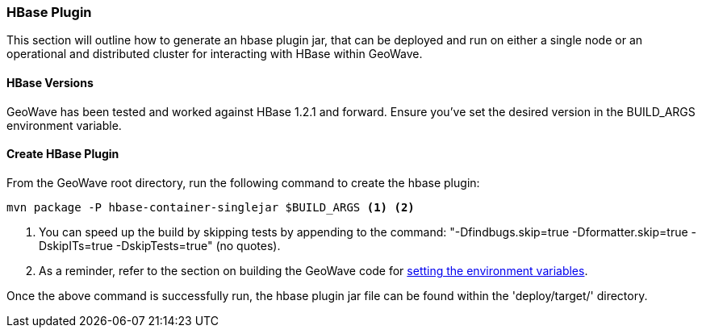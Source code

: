 [[hbase-plugin]]
<<<
[[hbase-plugin]]
=== HBase Plugin

This section will outline how to generate an hbase plugin jar, that can be deployed and run on either a single node or an operational and distributed cluster for interacting with HBase within GeoWave.

[[hbase-versions]]
==== HBase Versions

GeoWave has been tested and worked against HBase 1.2.1 and forward. Ensure you've set the desired version in the BUILD_ARGS environment variable.

[[create-hbase-plugin]]
==== Create HBase Plugin

From the GeoWave root directory, run the following command to create the hbase plugin:

[source, bash]
----
mvn package -P hbase-container-singlejar $BUILD_ARGS <1> <2>

----
<1> You can speed up the build by skipping tests by appending to the command: "-Dfindbugs.skip=true -Dformatter.skip=true -DskipITs=true -DskipTests=true" (no quotes).
<2> As a reminder, refer to the section on building the GeoWave code for <<012-building-code.adoc#set-env-variables, setting the environment variables>>.

Once the above command is successfully run, the hbase plugin jar file can be found within the 'deploy/target/' directory.


